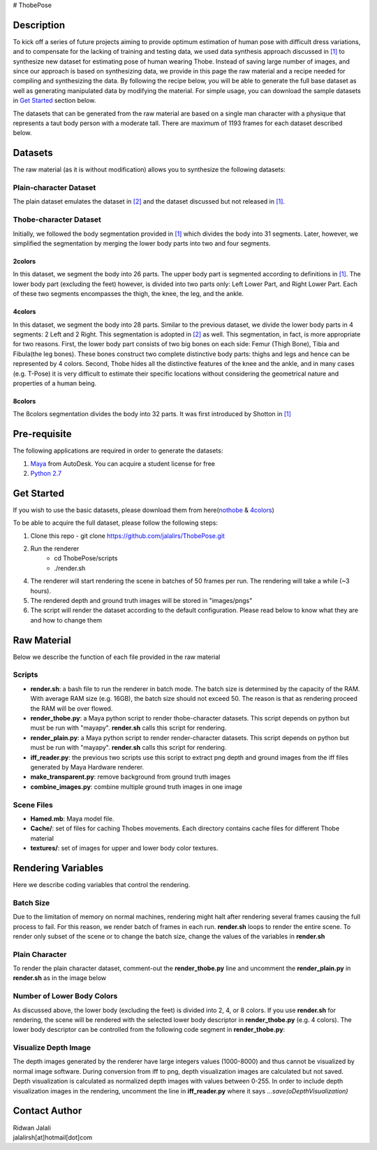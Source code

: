 # ThobePose

.. title:: Thobe Dataset

.. figure::  docs/_static/imgs/header.png
   :align:   center
   :width: 960px



Description
+++++++++++
To kick off a series of future projects aiming to provide optimum estimation of human pose with difficult dress variations, and to compensate for the lacking of training and testing data, we used data synthesis approach discussed in `[1] <http://www.cse.chalmers.se/edu/year/2010/course/TDA361/Advanced%20Computer%20Graphics/BodyPartRecognition.pdf/>`_ to synthesize new dataset for estimating pose of human wearing Thobe. Instead of saving large number of images, and since our approach is based on synthesizing data, we provide in this page the raw material and a recipe needed for compiling and synthesizing the data. By following the recipe below, you will be able to generate the full base dataset as well as generating manipulated data by modifying the material. For simple usage, you can download the sample datasets in `Get Started <#get-started>`_ section below.
 
The datasets that can be generated from the raw material are based on a single man character with a physique that represents a taut body person with a moderate tall. There are maximum of 1193 frames for each dataset described below.
 
Datasets
++++++++
The raw material (as it is without modification) allows you to synthesize the following datasets:
 
Plain-character Dataset
#######################
The plain dataset emulates the dataset in `[2] <http:
//www.citrinitas.com/history of viscom/rockandcaves.html>`_ and the dataset discussed but not released in `[1] <http://www.cse.chalmers.se/edu/year/2010/course/TDA361/Advanced%20Computer%20Graphics/BodyPartRecognition.pdf>`_.
 
.. figure::  docs/_static/imgs/nothobe.png
   :align:   center
   :width: 480px

Thobe-character Dataset
#######################
Initially, we followed the body segmentation provided in `[1] <http://www.cse.chalmers.se/edu/year/2010/course/TDA361/Advanced%20Computer%20Graphics/BodyPartRecognition.pdf>`_ which divides the body into 31 segments. Later, however, we simplified the segmentation by merging the lower body parts into two and four segments.
 
2colors
&&&&&&&
In this dataset, we segment the body into 26 parts. The upper body part is segmented according to definitions in `[1] <http://www.cse.chalmers.se/edu/year/2010/course/TDA361/Advanced%20Computer%20Graphics/BodyPartRecognition.pdf>`_. The lower body part (excluding the feet) however, is divided into two parts only: Left Lower Part, and Right Lower Part. Each of these two segments encompasses the thigh, the knee, the leg, and the ankle.
 
.. figure::  docs/_static/imgs/2colors.png
   :align:   center
   :width: 480px
 
4colors
&&&&&&&
In this dataset, we segment the body into 28 parts. Similar to the previous dataset, we divide the lower body parts in 4 segments: 2 Left and 2 Right. This segmentation is adopted in `[2] <http:
//www.citrinitas.com/history of viscom/rockandcaves.html>`_ as well. This segmentation, in fact, is more appropriate for two reasons. First, the lower body part consists of two big bones on each side: Femur (Thigh Bone), Tibia and Fibula(the leg bones). These bones construct two complete distinctive body parts: thighs and legs and hence can be represented by 4 colors. Second, Thobe hides all the distinctive features of the knee and the ankle, and in many cases (e.g. T-Pose) it is very difficult to estimate their specific locations without considering the geometrical nature and properties of a human being.
 
.. figure::  docs/_static/imgs/4colors.png
   :align:   center
   :width: 480px
 
8colors
&&&&&&&
The 8colors segmentation divides the body into 32 parts. It was first introduced by Shotton in `[1] <http://www.cse.chalmers.se/edu/year/2010/course/TDA361/Advanced%20Computer%20Graphics/BodyPartRecognition.pdf/>`_
 
.. figure::  docs/_static/imgs/8colors.png
   :align:   center
   :width: 480px
 
Pre-requisite
+++++++++++++
The following applications are required in order to generate the datasets:
 
1. `Maya <http://www.autodesk.com/products/maya/overview>`_ from AutoDesk. You can acquire a student license for free
2. `Python 2.7 <https://www.python.org/download/releases/2.7/>`_
 
Get Started
+++++++++++
If you wish to use the basic datasets, please download them from here(`nothobe <https://www.icloud.com/iclouddrive/0OqTDgMj1USBW7f4rTiNnyIcw#nothobe/>`_ & `4colors <https://www.icloud.com/iclouddrive/0uaxHCEOqwouoh129ZoF8AENg#4colors/>`_)
 
To be able to acquire the full dataset, please follow the following steps:
               
1. Clone this repo
   - git clone https://github.com/jalalirs/ThobePose.git
2. Run the renderer
                - cd ThobePose/scripts
                - ./render.sh
4. The renderer will start rendering the scene in batches of 50 frames per run. The rendering will take a while (~3 hours).
5. The rendered depth and ground truth images will be stored in "images/pngs"
6. The script will render the dataset according to the default configuration. Please read below to know what they are and how to change them
 
 
Raw Material
++++++++++++
Below we describe the function of each file provided in the raw material
 
Scripts
#######
* **render.sh**: a bash file to run the renderer in batch mode. The batch size is determined by the capacity of the RAM. With average RAM size (e.g. 16GB), the batch size should not exceed 50. The reason is that as rendering proceed the RAM will be over flowed.
* **render_thobe.py**: a Maya python script to render thobe-character datasets. This script depends on python but must be run with "mayapy". **render.sh** calls this script for rendering.
* **render_plain.py**: a Maya python script to render render-character datasets. This script depends on python but must be run with "mayapy". **render.sh** calls this script for rendering.
* **iff_reader.py**: the previous two scripts use this script to extract png depth and ground images from the iff files generated by Maya Hardware renderer.
* **make_transparent.py**: remove background from ground truth images
* **combine_images.py**: combine multiple ground truth images in one image
 
Scene Files
###########
* **Hamed.mb**: Maya model file.
* **Cache/**: set of files for caching Thobes movements. Each directory contains cache files for different Thobe material
* **textures/**: set of images for upper and lower body color textures.
 
Rendering Variables
+++++++++++++++++++
Here we describe coding variables that control the rendering.
 
Batch Size
##########
Due to the limitation of memory on normal machines, rendering might halt after rendering several frames causing the full process to fail. For this reason, we render batch of frames in each run. **render.sh** loops to render the entire scene. To render only subset of the scene or to change the batch size, change the values of the variables in **render.sh**
 
.. figure::  docs/_static/imgs/BatchSize.png
   :width: 800px
   :height: 100px
   :align: center

Plain Character
###############
To render the plain character dataset, comment-out the **render_thobe.py** line and uncomment the **render_plain.py** in **render.sh** as in the image below

.. figure::  docs/_static/imgs/RenderPlain.png
   :width: 800px
   :height: 100px
   :align: center

Number of Lower Body Colors
###########################
As discussed above, the lower body (excluding the feet) is divided into 2, 4, or 8 colors. If you use **render.sh** for rendering, the scene will be rendered with the selected lower body descriptor in **render_thobe.py** (e.g. 4 colors). The lower body descriptor can be controlled from the following code segment in **render_thobe.py**:
 
 
.. figure::  docs/_static/imgs/LowerBodyColor.png
   :width: 800px
   :height: 200px
   :align: center

Visualize Depth Image
#####################
The depth images generated by the renderer have large integers values (1000-8000) and thus cannot be visualized by normal image software. During conversion from iff to png, depth visualization images are calculated but not saved. Depth visualization is calculated as normalized depth images with values between 0-255. In order to include depth visualization images in the rendering, uncomment the line in **iff_reader.py** where it says *...save(oDepthVisualization)*


.. figure::  docs/_static/imgs/DepthVisualization.png
   :width: 800px
   :height: 200px
   :align: center

Contact Author
++++++++++++++
| Ridwan Jalali
| jalalirsh[at]hotmail[dot]com
